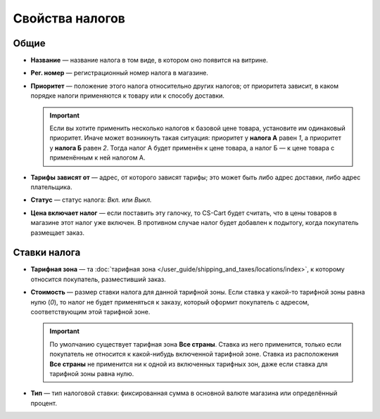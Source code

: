 ****************
Свойства налогов
****************

=====
Общие
=====

* **Название** — название налога в том виде, в котором оно появится на витрине.

* **Рег. номер** — регистрационный номер налога в магазине.

* **Приоритет** — положение этого налога относительно других налогов; от приоритета зависит, в каком порядке налоги применяются к товару или к способу доставки.

  .. important::

      Если вы хотите применить несколько налогов к базовой цене товара, установите им одинаковый приоритет. Иначе может возникнуть такая ситуация: приоритет у **налога А** равен *1*, а приоритет у **налога Б** равен *2*. Тогда налог А будет применён к цене товара, а налог Б — к цене товара с применённым к ней налогом А.

* **Тарифы зависят от** — адрес, от которого зависят тарифы; это может быть либо адрес доставки, либо адрес плательщика.

* **Статус** — статус налога: *Вкл.* или *Выкл.*

* **Цена включает налог** — если поставить эту галочку, то CS-Cart будет считать, что в цены товаров в магазине этот налог уже включен. В противном случае налог будет добавлен к подытогу, когда покупатель размещает заказ.

=============
Ставки налога
=============

* **Тарифная зона** — та :doc:`тарифная зона </user_guide/shipping_and_taxes/locations/index>`, к которому относится покупатель, разместивший заказ.

* **Стоимость** — размер ставки налога для данной тарифной зоны. Если ставка у какой-то тарифной зоны равна нулю (*0*), то налог не будет применяться к заказу, который оформит покупатель с адресом, соответствующим этой тарифной зоне.

  .. important::

      По умолчанию существует тарифная зона **Все страны**. Ставка из него применится, только если покупатель не относится к какой-нибудь включенной тарифной зоне. Ставка из расположения **Все страны** не применится ни к одной из включенных тарифных зон, даже если ставка для тарифной зоны равна нулю.
	
* **Тип** — тип налоговой ставки: фиксированная сумма в основной валюте магазина или определённый процент.
